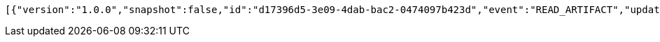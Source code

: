 [source,options="nowrap"]
----
[{"version":"1.0.0","snapshot":false,"id":"d17396d5-3e09-4dab-bac2-0474097b423d","event":"READ_ARTIFACT","updated":1,"data":{"views":["myView"],"categories":{}}}]
----